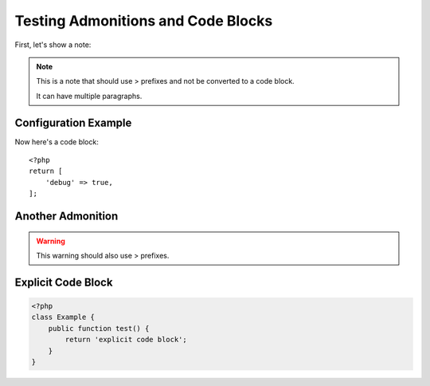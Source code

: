 Testing Admonitions and Code Blocks
===================================

First, let's show a note:

.. note::
    This is a note that should use > prefixes
    and not be converted to a code block.

    It can have multiple paragraphs.

Configuration Example
---------------------

Now here's a code block::

    <?php
    return [
        'debug' => true,
    ];

Another Admonition
------------------

.. warning::
    This warning should also use > prefixes.

Explicit Code Block
-------------------

.. code-block:: php

    <?php
    class Example {
        public function test() {
            return 'explicit code block';
        }
    }